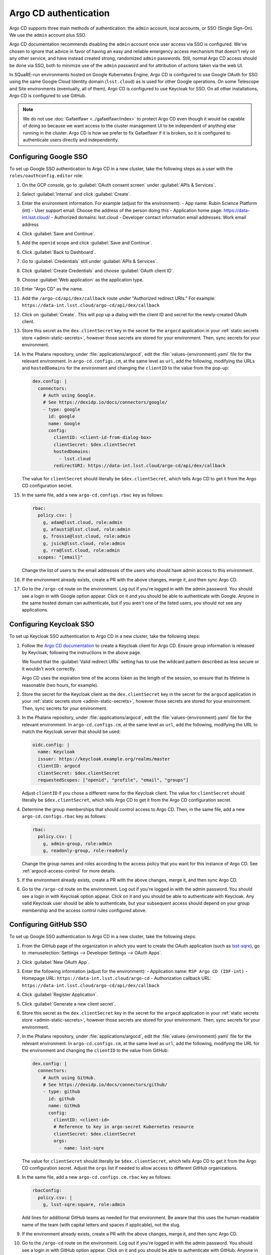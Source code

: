 ######################
Argo CD authentication
######################

Argo CD supports three main methods of authentication: the ``admin`` account, local accounts, or SSO (Single Sign-On).
We use the ``admin`` account plus SSO.

Argo CD documentation recommends disabling the ``admin`` account once user access via SSO is configured.
We've chosen to ignore that advice in favor of having an easy and reliable emergency access mechanism that doesn't rely on any other service, and have instead created strong, randomized ``admin`` passwords.
Still, normal Argo CD access should be done via SSO, both to minimize use of the ``admin`` password and for attribution of actions taken via the web UI.

In SQuaRE-run environments hosted on Google Kubernetes Engine, Argo CD is configured to use Google OAuth for SSO using the same Google Cloud Identity domain (``lsst.cloud``) as is used for other Google operations.
On some Telescope and Site environments (eventually, all of them), Argo CD is configured to use Keycloak for SSO.
On all other installations, Argo CD is configured to use GitHub.

.. note::

   We do not use :doc:`Gafaelfawr <../gafaelfawr/index>` to protect Argo CD even though it would be capable of doing so because we want access to the cluster management UI to be independent of anything else running in the cluster.
   Argo CD is how we prefer to fix Gafaelfawr if it is broken, so it is configured to authenticate users directly and independently.

Configuring Google SSO
======================

To set up Google SSO authentication to Argo CD in a new cluster, take the following steps as a user with the ``roles/oauthconfig.editor`` role:

#. On the GCP console, go to :guilabel:`OAuth consent screen` under :guilabel:`APIs & Services`.

#. Select :guilabel:`Internal` and click :guilabel:`Create`.

#. Enter the environment information.
   For example (adjust for the environment):
   - App name: Rubin Science Platform (int)
   - User support email: Choose the address of the person doing this
   - Application home page: https://data-int.lsst.cloud/
   - Authorized domains: lsst.cloud
   - Developer contact information email addresses: Work email address

#. Click :guilabel:`Save and Continue`.

#. Add the ``openid`` scope and click :guilabel:`Save and Continue`.

#. Click :guilabel:`Back to Dashboard`.

#. Go to :guilabel:`Credentials` still under :guilabel:`APIs & Services`.

#. Click :guilabel:`Create Credentials` and choose :guilabel:`OAuth client ID`.

#. Choose :guilabel:`Web application` as the application type.

#. Enter "Argo CD" as the name.

#. Add the ``/argo-cd/api/dex/callback`` route under "Authorized redirect URIs."
   For example: ``https://data-int.lsst.cloud/argo-cd/api/dex/callback``

#. Click on :guilabel:`Create`.
   This will pop up a dialog with the client ID and secret for the newly-created OAuth client.

#. Store this secret as the ``dex.clientSecret`` key in the secret for the ``argocd`` application in your :ref:`static secrets store <admin-static-secrets>`, however those secrets are stored for your environment.
   Then, sync secrets for your environment.

#. In the Phalanx repository, under :file:`applications/argocd`, edit the :file:`values-{environment}.yaml` file for the relevant environment.
   In ``argo-cd.configs.cm``, at the same level as ``url``, add the following, modifying the URLs and ``hostedDomains`` for the environment and changing the ``clientID`` to the value from the pop-up:

   .. code-block:: yaml

      dex.config: |
        connectors:
          # Auth using Google.
          # See https://dexidp.io/docs/connectors/google/
          - type: google
            id: google
            name: Google
            config:
              clientID: <client-id-from-dialog-box>
              clientSecret: $dex.clientSecret
              hostedDomains:
                - lsst.cloud
              redirectURI: https://data-int.lsst.cloud/argo-cd/api/dex/callback

   The value for ``clientSecret`` should literally be ``$dex.clientSecret``, which tells Argo CD to get it from the Argo CD configuration secret.

#. In the same file, add a new ``argo-cd.configs.rbac`` key as follows:

   .. code-block:: yaml

      rbac:
        policy.csv: |
          g, adam@lsst.cloud, role:admin
          g, afausti@lsst.cloud, role:admin
          g, frossie@lsst.cloud, role:admin
          g, jsick@lsst.cloud, role:admin
          g, rra@lsst.cloud, role:admin
        scopes: "[email]"

   Change the list of users to the email addresses of the users who should have admin access to this environment.

#. If the environment already exists, create a PR with the above changes, merge it, and then sync Argo CD.

#. Go to the ``/argo-cd`` route on the environment.
   Log out if you're logged in with the admin password.
   You should see a login in with Google option appear.
   Click on it and you should be able to authenticate with Google.
   Anyone in the same hosted domain can authenticate, but if you aren't one of the listed users, you should not see any applications.

Configuring Keycloak SSO
========================

To set up Keycloak SSO authentication to Argo CD in a new cluster, take the following steps:

#. Follow the `Argo CD documentation <https://argo-cd.readthedocs.io/en/stable/operator-manual/user-management/keycloak/>`__ to create a Keycloak client for Argo CD.
   Ensure group information is released by Keycloak, following the instructions in the above page.

   We found that the :guilabel:`Valid redirect URIs` setting has to use the wildcard pattern described as less secure or it wouldn't work correctly.

   Argo CD uses the expiration time of the access token as the length of the session, so ensure that its lifetime is reasonable (two hours, for example).

#. Store the secret for the Keycloak client as the ``dex.clientSecret`` key in the secret for the ``argocd`` application in your :ref:`static secrets store <admin-static-secrets>`, however those secrets are stored for your environment.
   Then, sync secrets for your environment.

#. In the Phalanx repository, under :file:`applications/argocd`, edit the :file:`values-{environment}.yaml` file for the relevant environment.
   In ``argo-cd.configs.cm``, at the same level as ``url``, add the following, modifying the URL to match the Keycloak server that should be used:

   .. code-block:: yaml

      oidc.config: |
        name: Keycloak
        issuer: https://keycloak.example.org/realms/master
        clientID: argocd
        clientSecret: $dex.clientSecret
        requestedScopes: ["openid", "profile", "email", "groups"]

   Adjust ``clientID`` if you chose a different name for the Keycloak client.
   The value for ``clientSecret`` should literally be ``$dex.clientSecret``, which tells Argo CD to get it from the Argo CD configuration secret.

#. Determine the group memberships that should control access to Argo CD.
   Then, in the same file, add a new ``argo-cd.configs.rbac`` key as follows:

   .. code-block:: yaml

      rbac:
        policy.csv: |
          g, admin-group, role:admin
          g, readonly-group, role:readonly

   Change the group names and roles according to the access policy that you want for this instance of Argo CD.
   See :ref:`argocd-access-control` for more details.

#. If the environment already exists, create a PR with the above changes, merge it, and then sync Argo CD.

#. Go to the ``/argo-cd`` route on the environment.
   Log out if you're logged in with the admin password.
   You should see a login in with Keycloak option appear.
   Click on it and you should be able to authenticate with Keycloak.
   Any valid Keycloak user should be able to authenticate, but your subsequent access should depend on your group membership and the access control rules configured above.

Configuring GitHub SSO
======================

To set up Google SSO authentication to Argo CD in a new cluster, take the following steps:

#. From the GitHub page of the organization in which you want to create the OAuth application (such as `lsst-sqre <https://github.com/lsst-sqre>`__), go to :menuselection:`Settings --> Developer Settings --> OAuth Apps`.

#. Click :guilabel:`New OAuth App`.

#. Enter the following information (adjust for the environment):
   - Application name: ``RSP Argo CD (IDF-int)``
   - Homepage URL: ``https://data-int.lsst.cloud/argo-cd``
   - Authorization callback URL: ``https://data-int.lsst.cloud/argo-cd/api/dex/callback``

#. Click :guilabel:`Register Application`.

#. Click :guilabel:`Generate a new client secret`.

#. Store this secret as the ``dex.clientSecret`` key in the secret for the ``argocd`` application in your :ref:`static secrets store <admin-static-secrets>`, however those secrets are stored for your environment.
   Then, sync secrets for your environment.

#. In the Phalanx repository, under :file:`applications/argocd`, edit the :file:`values-{environment}.yaml` file for the relevant environment.
   In ``argo-cd.configs.cm``, at the same level as ``url``, add the following, modifying the URL for the environment and changing the ``clientID`` to the value from GitHub:

   .. code-block:: yaml

      dex.config: |
        connectors:
          # Auth using GitHub.
          # See https://dexidp.io/docs/connectors/github/
          - type: github
            id: github
            name: GitHub
            config:
              clientID: <client-id>
              # Reference to key in argo-secret Kubernetes resource
              clientSecret: $dex.clientSecret
              orgs:
                - name: lsst-sqre

   The value for ``clientSecret`` should literally be ``$dex.clientSecret``, which tells Argo CD to get it from the Argo CD configuration secret.
   Adjust the ``orgs`` list if needed to allow access to different GitHub organizations.

#. In the same file, add a new ``argo-cd.configs.cm.rbac`` key as follows:

   .. code-block:: yaml

      rbacConfig:
        policy.csv: |
          g, lsst-sqre:square, role:admin

   Add lines for additional GitHub teams as needed for that environment.
   Be aware that this uses the human-readable name of the team (with capital letters and spaces if applicable), not the slug.

#. If the environment already exists, create a PR with the above changes, merge it, and then sync Argo CD.

#. Go to the ``/argo-cd`` route on the environment.
   Log out if you're logged in with the admin password.
   You should see a login in with GitHub option appear.
   Click on it and you should be able to authenticate with GitHub.
   Anyone in the same GitHub organization can authenticate, but if you aren't in one of the listed teams, you should not see any applications.
